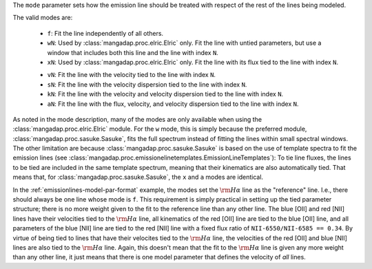 
The ``mode`` parameter sets how the emission line should be treated with
respect of the rest of the lines being modeled.

The valid modes are:

    * ``f``: Fit the line independently of all others.
    * ``wN``: Used by :class:`mangadap.proc.elric.Elric` only.  Fit the
      line with untied parameters, but use a window that includes both
      this line and the line with index ``N``.
    * ``xN``: Used by :class:`mangadap.proc.elric.Elric` only.  Fit the
      line with its flux tied to the line with index ``N``.
    - ``vN``: Fit the line with the velocity tied to the line with index
      ``N``.
    - ``sN``: Fit the line with the velocity dispersion tied to the line
      with index ``N``.
    - ``kN``: Fit the line with the velocity and velocity dispersion
      tied to the line with index ``N``.
    - ``aN``: Fit the line with the flux, velocity, and velocity
      dispersion tied to the line with index ``N``.

As noted in the mode description, many of the modes are only
available when using the :class:`mangadap.proc.elric.Elric` module.
For the ``w`` mode, this is simply because the preferred module,
:class:`mangadap.proc.sasuke.Sasuke`, fits the full spectrum instead
of fitting the lines within small spectral windows. The other
limitation are because :class:`mangadap.proc.sasuke.Sasuke` is based
on the use of template spectra to fit the emission lines (see
:class:`mangadap.proc.emissionelinetemplates.EmissionLineTemplates`):
To tie line fluxes, the lines to be tied are included in the same
template spectrum, meaning that their kinematics are also
automatically tied. That means that, for
:class:`mangadap.proc.sasuke.Sasuke`, the ``x`` and ``a`` modes are
identical.

In the :ref:`emissionlines-model-par-format` example, the modes set
the :math:`{\rm H}\alpha` line as the "reference" line. I.e., there
should always be one line whose mode is ``f``. This requirement is
simply practical in setting up the tied parameter structure; there is
no more weight given to the fit to the reference line than any other
line. The blue [OII] and red [NII] lines have their velocities tied
to the :math:`{\rm H}\alpha` line, all kinematics of the red [OII]
line are tied to the blue [OII] line, and all parameters of the blue
[NII] line are tied to the red [NII] line with a fixed flux ratio of
``NII-6550/NII-6585 == 0.34``. By virtue of being tied to lines that
have their velocites tied to the :math:`{\rm H}\alpha` line, the
velocities of the red [OII] and blue [NII] lines are also tied to the
:math:`{\rm H}\alpha` line. Again, this doesn't mean that the fit to
the :math:`{\rm H}\alpha` line is given any more weight than any
other line, it just means that there is one model parameter that
defines the velocity of *all* lines.

